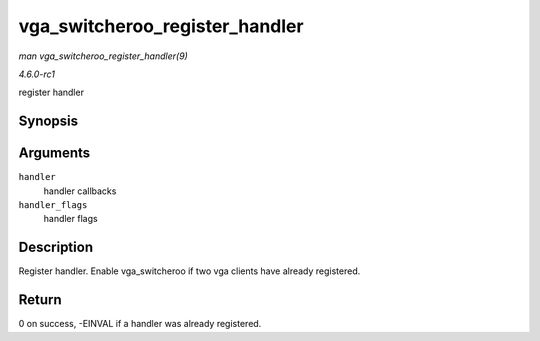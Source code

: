 
.. _API-vga-switcheroo-register-handler:

===============================
vga_switcheroo_register_handler
===============================

*man vga_switcheroo_register_handler(9)*

*4.6.0-rc1*

register handler


Synopsis
========

.. c:function:: int vga_switcheroo_register_handler( const struct vga_switcheroo_handler * handler, enum vga_switcheroo_handler_flags_t handler_flags )

Arguments
=========

``handler``
    handler callbacks

``handler_flags``
    handler flags


Description
===========

Register handler. Enable vga_switcheroo if two vga clients have already registered.


Return
======

0 on success, -EINVAL if a handler was already registered.
